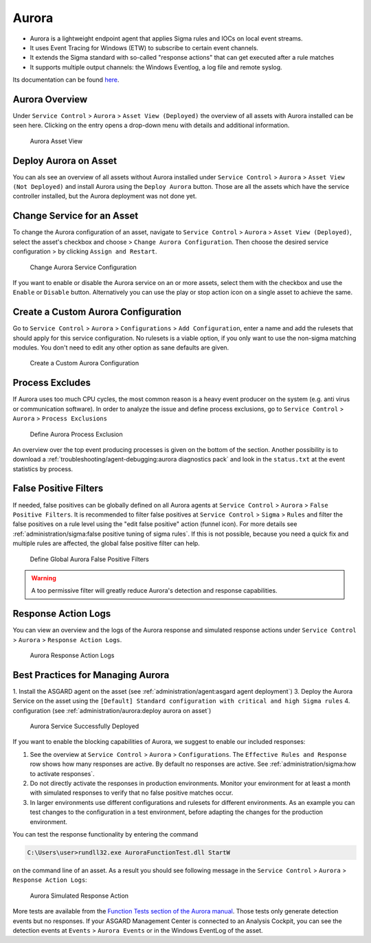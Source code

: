 .. index:: Aurora

Aurora
======

- Aurora is a lightweight endpoint agent that applies Sigma rules and IOCs on local event streams.
- It uses Event Tracing for Windows (ETW) to subscribe to certain event channels.
- It extends the Sigma standard with so-called "response actions" that can get executed after a rule matches
- It supports multiple output channels: the Windows Eventlog, a log file and remote syslog.

Its documentation can be found `here <https://aurora-agent-manual.nextron-systems.com/en/latest/index.html>`_.

Aurora Overview
~~~~~~~~~~~~~~~
Under ``Service Control`` > ``Aurora`` > ``Asset View (Deployed)`` the overview
of all assets with Aurora installed can be seen here. Clicking on the entry opens a
drop-down menu with details and additional information.

.. figure:: ../images/mc_aurora-view-deployed.png
   :alt: Aurora Asset View

   Aurora Asset View

Deploy Aurora on Asset
~~~~~~~~~~~~~~~~~~~~~~

You can als see an overview of all assets without Aurora installed under
``Service Control`` > ``Aurora`` > ``Asset View (Not Deployed)`` and install
Aurora using the ``Deploy Aurora`` button. Those are all the assets which
have the service controller installed, but the Aurora deployment was not done
yet.

Change Service for an Asset
~~~~~~~~~~~~~~~~~~~~~~~~~~~

To change the Aurora configuration of an asset, navigate to ``Service Control``
> ``Aurora`` > ``Asset View (Deployed)``, select the asset's checkbox and choose
> ``Change Aurora Configuration``. Then choose the desired service configuration
> by clicking ``Assign and Restart``.

.. figure:: ../images/mc_aurora-assign-config.png
   :alt: Change Aurora Service Configuration

   Change Aurora Service Configuration

If you want to enable or disable the Aurora service on an or more assets,
select them with the checkbox and use the ``Enable`` or ``Disable`` button.
Alternatively you can use the play or stop action icon on a single asset to
achieve the same.

Create a Custom Aurora Configuration
~~~~~~~~~~~~~~~~~~~~~~~~~~~~~~~~~~~~

Go to ``Service Control`` > ``Aurora`` > ``Configurations`` > ``Add Configuration``,
enter a name and add the rulesets that should apply for this service configuration.
No rulesets is a viable option, if you only want to use the non-sigma matching modules.
You don't need to edit any other option as sane defaults are given.

.. figure:: ../images/mc_add-custom-aurora-config.png
   :alt: Create a Custom Aurora Configuration

   Create a Custom Aurora Configuration

Process Excludes
~~~~~~~~~~~~~~~~~~

If Aurora uses too much CPU cycles, the most common reason is a heavy event
producer on the system (e.g. anti virus or communication software). In order
to analyze the issue and define process exclusions, go to ``Service Control`` >
``Aurora`` > ``Process Exclusions``

.. figure:: ../images/mc_aurora-process-exclusions.png
   :alt: Define Aurora Process Exclusion

   Define Aurora Process Exclusion

An overview over the top event producing processes is given on the bottom
of the section. Another possibility is to download a
:ref:`troubleshooting/agent-debugging:aurora diagnostics pack`
and look in the ``status.txt`` at the event statistics by process.

False Positive Filters
~~~~~~~~~~~~~~~~~~~~~~
If needed, false positives can be globally defined on all Aurora agents
at ``Service Control`` > ``Aurora`` > ``False Positive Filters``. It is
recommended to filter false positives at ``Service Control`` > ``Sigma`` >
``Rules`` and filter the false positives on a rule level using the "edit false
positive" action (funnel icon). For more details see
:ref:`administration/sigma:false positive tuning of sigma rules`. If this is
not possible, because you need a quick fix and multiple rules are affected,
the global false positive filter can help.

.. figure:: ../images/mc_aurora_fps.png
   :alt: Define Global Aurora False Positive Filters

   Define Global Aurora False Positive Filters

.. warning::
   A too permissive filter will greatly reduce Aurora's detection
   and response capabilities.

Response Action Logs
~~~~~~~~~~~~~~~~~~~~
You can view an overview and the logs of the Aurora response and simulated
response actions under ``Service Control`` > ``Aurora`` > ``Response Action Logs``.

.. figure:: ../images/mc_aurora-response-action-logs.png
   :alt: Aurora Response Action Logs

   Aurora Response Action Logs

Best Practices for Managing Aurora
~~~~~~~~~~~~~~~~~~~~~~~~~~~~~~~~~~

1. Install the ASGARD agent on the asset (see :ref:`administration/agent:asgard agent deployment`)
3. Deploy the Aurora Service on the asset using the ``[Default] Standard configuration with critical and high Sigma rules``
4. configuration (see :ref:`administration/aurora:deploy aurora on asset`)

.. figure:: ../images/mc_aurora-best-practices.png
   :alt: Aurora Service Successfully Deployed

   Aurora Service Successfully Deployed

If you want to enable the blocking capabilities of Aurora, we suggest
to enable our included responses:

1. See the overview at ``Service Control`` > ``Aurora`` > ``Configurations``.
   The ``Effective Rules and Response`` row shows how many responses are active.
   By default no responses are active. See :ref:`administration/sigma:how to activate responses`.
2. Do not directly activate the responses in production environments. Monitor
   your environment for at least a month with simulated responses to verify
   that no false positive matches occur.
3. In larger environments use different configurations and rulesets for different
   environments. As an example you can test changes to the configuration in a
   test environment, before adapting the changes for the production environment.

You can test the response functionality by entering the command

.. code-block:: doscon

   C:\Users\user>rundll32.exe AuroraFunctionTest.dll StartW

on the command line of an asset. As a result you should see following
message in the ``Service Control`` > ``Aurora`` > ``Response Action Logs``:

.. figure:: ../images/mc_aurora-example-response.png
   :alt: Aurora Service Successfully Deployed

   Aurora Simulated Response Action 

More tests are available from the
`Function Tests section of the Aurora manual <https://aurora-agent-manual.nextron-systems.com/en/latest/usage/function-tests.html>`_.
Those tests only generate detection events but no responses. If your ASGARD Management
Center is connected to an Analysis Cockpit, you can see the detection events at ``Events`` >
``Aurora Events`` or in the Windows EventLog of the asset.